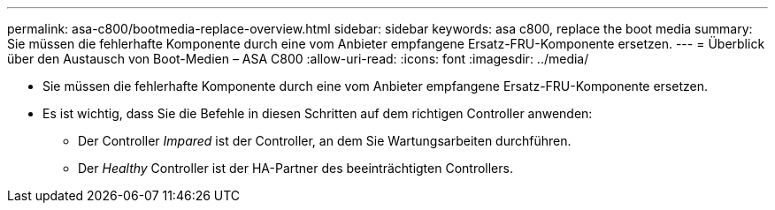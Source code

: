 ---
permalink: asa-c800/bootmedia-replace-overview.html 
sidebar: sidebar 
keywords: asa c800, replace the boot media 
summary: Sie müssen die fehlerhafte Komponente durch eine vom Anbieter empfangene Ersatz-FRU-Komponente ersetzen. 
---
= Überblick über den Austausch von Boot-Medien – ASA C800
:allow-uri-read: 
:icons: font
:imagesdir: ../media/


[role="lead"]
* Sie müssen die fehlerhafte Komponente durch eine vom Anbieter empfangene Ersatz-FRU-Komponente ersetzen.
* Es ist wichtig, dass Sie die Befehle in diesen Schritten auf dem richtigen Controller anwenden:
+
** Der Controller _Impared_ ist der Controller, an dem Sie Wartungsarbeiten durchführen.
** Der _Healthy_ Controller ist der HA-Partner des beeinträchtigten Controllers.



